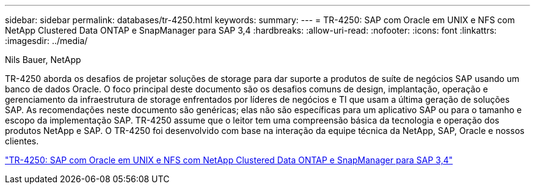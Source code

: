 ---
sidebar: sidebar 
permalink: databases/tr-4250.html 
keywords:  
summary:  
---
= TR-4250: SAP com Oracle em UNIX e NFS com NetApp Clustered Data ONTAP e SnapManager para SAP 3,4
:hardbreaks:
:allow-uri-read: 
:nofooter: 
:icons: font
:linkattrs: 
:imagesdir: ../media/


Nils Bauer, NetApp

[role="lead"]
TR-4250 aborda os desafios de projetar soluções de storage para dar suporte a produtos de suíte de negócios SAP usando um banco de dados Oracle. O foco principal deste documento são os desafios comuns de design, implantação, operação e gerenciamento da infraestrutura de storage enfrentados por líderes de negócios e TI que usam a última geração de soluções SAP. As recomendações neste documento são genéricas; elas não são específicas para um aplicativo SAP ou para o tamanho e escopo da implementação SAP. TR-4250 assume que o leitor tem uma compreensão básica da tecnologia e operação dos produtos NetApp e SAP. O TR-4250 foi desenvolvido com base na interação da equipe técnica da NetApp, SAP, Oracle e nossos clientes.

link:https://www.netapp.com/pdf.html?item=/media/19525-tr-4250.pdf["TR-4250: SAP com Oracle em UNIX e NFS com NetApp Clustered Data ONTAP e SnapManager para SAP 3,4"^]
